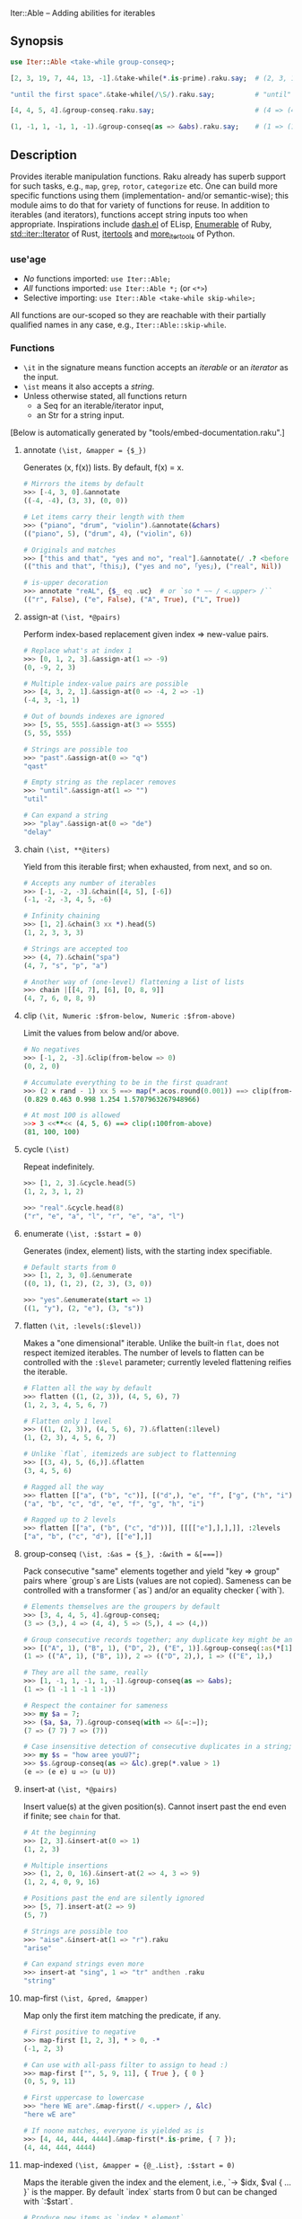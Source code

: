 Iter::Able -- Adding abilities for iterables

** Synopsis
#+begin_src raku
use Iter::Able <take-while group-conseq>;

[2, 3, 19, 7, 44, 13, -1].&take-while(*.is-prime).raku.say;  # (2, 3, 19, 7).Seq

"until the first space".&take-while(/\S/).raku.say;          # "until"

[4, 4, 5, 4].&group-conseq.raku.say;                         # (4 => (4, 4), 5 => (5,), 4 => (4,)).Seq

(1, -1, 1, -1, 1, -1).&group-conseq(as => &abs).raku.say;    # (1 => (1, -1, 1, -1, 1, -1),).Seq

#+end_src

** Description
Provides iterable manipulation functions. Raku already has superb support for such tasks, e.g., =map=, =grep=, =rotor=, =categorize= etc. One can build more specific functions using them (implementation- and/or semantic-wise); this module aims to do that for variety of functions for reuse. In addition to iterables (and iterators), functions accept string inputs too when appropriate. Inspirations include [[https://github.com/magnars/dash.el][dash.el]] of ELisp, [[https://rubydoc.info/stdlib/core/Enumerable][Enumerable]] of Ruby, [[https://doc.rust-lang.org/stable/std/iter/trait.Iterator.html][std::iter::Iterator]] of Rust, [[https://docs.python.org/3/library/itertools.html][itertools]] and [[https://more-itertools.readthedocs.io/en/stable/][more_itertools]] of Python.

*** use'age
+ /No/ functions imported: =use Iter::Able;=
+ /All/ functions imported: =use Iter::Able *;= (or =<*>=)
+ Selective importing: =use Iter::Able <take-while skip-while>;=

All functions are our-scoped so they are reachable with their partially qualified names in any case, e.g., =Iter::Able::skip-while=.

*** Functions
+ =\it= in the signature means function accepts an /iterable/ or an /iterator/ as the input.
+ =\ist= means it also accepts a /string/.
+ Unless otherwise stated, all functions return
  +  a Seq for an iterable/iterator input,
  +  an Str for a string input.
[Below is automatically generated by "tools/embed-documentation.raku".]
  
# START-DOC
**** annotate =(\ist, &mapper = {$_})=
Generates (x, f(x)) lists. By default, f(x) = x.
#+begin_src raku
    # Mirrors the items by default
    >>> [-4, 3, 0].&annotate
    ((-4, -4), (3, 3), (0, 0))

    # Let items carry their length with them
    >>> ("piano", "drum", "violin").&annotate(&chars)
    (("piano", 5), ("drum", 4), ("violin", 6))

    # Originals and matches
    >>> ["this and that", "yes and no", "real"].&annotate(/ .? <before ' and'>/)
    (("this and that", ｢this｣), ("yes and no", ｢yes｣), ("real", Nil))

    # is-upper decoration
    >>> annotate "reAL", {$_ eq .uc}  # or `so * ~~ / <.upper> /``
    (("r", False), ("e", False), ("A", True), ("L", True))
#+end_src

**** assign-at =(\ist, *@pairs)=
Perform index-based replacement given index => new-value pairs.
#+begin_src raku
    # Replace what's at index 1
    >>> [0, 1, 2, 3].&assign-at(1 => -9)
    (0, -9, 2, 3)

    # Multiple index-value pairs are possible
    >>> [4, 3, 2, 1].&assign-at(0 => -4, 2 => -1)
    (-4, 3, -1, 1)

    # Out of bounds indexes are ignored
    >>> [5, 55, 555].&assign-at(3 => 5555)
    (5, 55, 555)

    # Strings are possible too
    >>> "past".&assign-at(0 => "q")
    "qast"

    # Empty string as the replacer removes
    >>> "until".&assign-at(1 => "")
    "util"

    # Can expand a string
    >>> "play".&assign-at(0 => "de")
    "delay"
#+end_src

**** chain =(\ist, **@iters)=
Yield from this iterable first; when exhausted, from next, and so on.
#+begin_src raku
    # Accepts any number of iterables
    >>> [-1, -2, -3].&chain([4, 5], [-6])
    (-1, -2, -3, 4, 5, -6)

    # Infinity chaining
    >>> [1, 2].&chain(3 xx *).head(5)
    (1, 2, 3, 3, 3)

    # Strings are accepted too
    >>> (4, 7).&chain("spa")
    (4, 7, "s", "p", "a")

    # Another way of (one-level) flattening a list of lists
    >>> chain |[[4, 7], [6], [0, 8, 9]]
    (4, 7, 6, 0, 8, 9)
#+end_src

**** clip =(\it, Numeric :$from-below, Numeric :$from-above)=
Limit the values from below and/or above.
#+begin_src raku
    # No negatives
    >>> [-1, 2, -3].&clip(from-below => 0)
    (0, 2, 0)

    # Accumulate everything to be in the first quadrant
    >>> (2 × rand - 1) xx 5 ==> map(*.acos.round(0.001)) ==> clip(from-below => 0, from-above => π / 2)
    (0.829 0.463 0.998 1.254 1.5707963267948966)

    # At most 100 is allowed
    >>> 3 <<**<< (4, 5, 6) ==> clip(:100from-above)
    (81, 100, 100)

#+end_src

**** cycle =(\ist)=
Repeat indefinitely.
#+begin_src raku
    >>> [1, 2, 3].&cycle.head(5)
    (1, 2, 3, 1, 2)

    >>> "real".&cycle.head(8)
    ("r", "e", "a", "l", "r", "e", "a", "l")
#+end_src

**** enumerate =(\ist, :$start = 0)=
Generates (index, element) lists, with the starting index specifiable.
#+begin_src raku
    # Default starts from 0
    >>> [1, 2, 3, 0].&enumerate
    ((0, 1), (1, 2), (2, 3), (3, 0))

    >>> "yes".&enumerate(start => 1)
    ((1, "y"), (2, "e"), (3, "s"))
#+end_src

**** flatten =(\it, :levels(:$level))=
Makes a "one dimensional" iterable. Unlike the built-in =flat=, does not respect itemized iterables. The number of levels to flatten can be controlled with the =:$level= parameter; currently leveled flattening reifies the iterable.
#+begin_src raku
    # Flatten all the way by default
    >>> flatten ((1, (2, 3)), (4, 5, 6), 7)
    (1, 2, 3, 4, 5, 6, 7)

    # Flatten only 1 level
    >>> ((1, (2, 3)), (4, 5, 6), 7).&flatten(:1level)
    (1, (2, 3), 4, 5, 6, 7)

    # Unlike `flat`, itemizeds are subject to flattenning
    >>> [(3, 4), 5, (6,)].&flatten
    (3, 4, 5, 6)

    # Ragged all the way
    >>> flatten [["a", ("b", "c")], [("d",), "e", "f", ["g", ("h", "i")]]]
    ("a", "b", "c", "d", "e", "f", "g", "h", "i")

    # Ragged up to 2 levels
    >>> flatten [["a", ("b", ("c", "d"))], [[[["e"],],],]], :2levels
    ["a", "b", ("c", "d"), [["e"],]]

#+end_src

**** group-conseq =(\ist, :&as = {$_}, :&with = &[===])=
Pack consecutive "same" elements together and yield "key => group" pairs where `group`s are Lists (values are not copied). Sameness can be controlled with a transformer (`as`) and/or an equality checker (`with`).
#+begin_src raku
    # Elements themselves are the groupers by default
    >>> [3, 4, 4, 5, 4].&group-conseq;
    (3 => (3,), 4 => (4, 4), 5 => (5,), 4 => (4,))

    # Group consecutive records together; any duplicate key might be anomaly
    >>> [("A", 1), ("B", 1), ("D", 2), ("E", 1)].&group-conseq(:as(*[1]));
    (1 => (("A", 1), ("B", 1)), 2 => (("D", 2),), 1 => (("E", 1),)

    # They are all the same, really
    >>> [1, -1, 1, -1, 1, -1].&group-conseq(as => &abs);
    (1 => (1 -1 1 -1 1 -1))

    # Respect the container for sameness
    >>> my $a = 7;
    >>> ($a, $a, 7).&group-conseq(with => &[=:=]);
    (7 => (7 7) 7 => (7))

    # Case insensitive detection of consecutive duplicates in a string; typos?
    >>> my $s = "how aree youU?";
    >>> $s.&group-conseq(as => &lc).grep(*.value > 1)
    (e => (e e) u => (u U))
#+end_src

**** insert-at =(\ist, *@pairs)=
Insert value(s) at the given position(s). Cannot insert past the end even if finite; see =chain= for that.
#+begin_src raku
    # At the beginning
    >>> [2, 3].&insert-at(0 => 1)
    (1, 2, 3)

    # Multiple insertions
    >>> (1, 2, 0, 16).&insert-at(2 => 4, 3 => 9)
    (1, 2, 4, 0, 9, 16)

    # Positions past the end are silently ignored
    >>> [5, 7].insert-at(2 => 9)
    (5, 7)

    # Strings are possible too
    >>> "aise".&insert-at(1 => "r").raku
    "arise"

    # Can expand strings even more
    >>> insert-at "sing", 1 => "tr" andthen .raku
    "string"
#+end_src

**** map-first =(\ist, &pred, &mapper)=
Map only the first item matching the predicate, if any.
#+begin_src raku
    # First positive to negative
    >>> map-first [1, 2, 3], * > 0, -*
    (-1, 2, 3)

    # Can use with all-pass filter to assign to head :)
    >>> map-first ["", 5, 9, 11], { True }, { 0 }
    (0, 5, 9, 11)

    # First uppercase to lowercase
    >>> "here WE are".&map-first(/ <.upper> /, &lc)
    "here wE are"

    # If noone matches, everyone is yielded as is
    >>> [4, 44, 444, 4444].&map-first(*.is-prime, { 7 });
    (4, 44, 444, 4444)
#+end_src

**** map-indexed =(\ist, &mapper = {@_.List}, :$start = 0)=
Maps the iterable given the index and the element, i.e., `-> $idx, $val { ... }` is the mapper. By default `index` starts from 0 but can be changed with `:$start`.
#+begin_src raku
    # Produce new items as `index * element`
    >>> [3, 2, 1].&map-indexed(* * *)
    (0, 2, 2)

    # `index + element` as kind of an added ramp and also start from 1
    >>> (4, 7, 12, -3).&map-indexed(* + *, start => 1)
    (5, 9, 16, 1)

    # Even indexed values are zeroed out
    >>> (4, 7, -1).&cycle.&map-indexed({ $^idx %% 2 ?? 0 !! $^val }).head(5)
    (0, 7, 0, 4, 0)

    # Repeat a character as many as its position suggests
    >>> "train".&map-indexed(* Rx *, start => 1)
    ("t", "rr", "aaa", "iiii", "nnnnn")
#+end_src

**** map-last =(\ist, &pred, &mapper)=
Map only the last item matching the predicate, if any.
#+begin_src raku
    # Last negative to positive
    >>> map-last [2, -3, 4, -6, 8], * < 0, -*
    (2, -3, 4, 6, 8)

    # Can use with all-pass filter to change the last element :)
    >>> map-last [3, 4, 7, NaN], { True }, { -1 }
    (3, 4, 7, -1)

    # Last lowercase to uppercase
    >>> "here we are!".&map-last(/ <.lower> /, &uc)
    "here we arE!"

    # If noone matches, everyone is yielded as is
    >>> [57, 91, -13].&map-last(*.is-prime, { 0 });
    (57, 91, -13)
#+end_src

**** map-when =(\ist, &pred, &mapper)=
If an element satisfies the predicate, transform it; else, keep as is.
#+begin_src raku
    # If nonpositive, make it cubed
    >>> [1, -2, 3, 0, 4, -5].&map-when(* <= 0, * ** 3)
    (1, -8, 3, 0, 4, -125)

    # Take the square root only if positive
    >>> (4, -7, 9, 0).&map-when(* > 0, &sqrt)
    (2, -7, 3, 0)

    # Make vowels upper case
    >>> "mixed feelings".&map-when(/:i <[aeiou]>/, &uc).raku
    "mIxEd fEElIngs"

    # Normalize "anomalies"
    >>> (r1 => 7.13, r2 => 6.89, r3 => 7.90, r4 => 6.61).&map-when((*.value - 7).abs >= 0.2, {7})
    (r1 => 7.13, r2 => 6.89, r3 => 7, r4 => 7)
#+end_src

**** replace =(\it, *@pairs)=
Translates values by looking up in the given pairs. All occurences are replaced. Only Numerics and Strings are replaced; for others, see =map-when=. For replacing strings, see the built-in =trans=.
#+begin_src raku
    # Replace a single value
    >>> [1, 2, 3].&replace(2 => 99)
    (1, 99, 3)

    # More than one
    >>> (4, 5, 6, 5, 4).&replace((4, 5) X=> 0)
    (0, 0, 6, 0, 0)

    # Need to quote the LHS of pairs if they are valid identifiers,
    # as they would pass as named arguments otherwise
    >>> ["yes", "no", "both"].&replace("both" => "neither")
    ["yes", "no", "neither"]

    # Unfound LHS values of pairs are silently ignored
    >>> [2, 4, 6, 7].&replace(8 => -8)
    (2, 4, 6, 7)
#+end_src

**** skip-while =(\ist, &pred = {$_})=
Skip (drop) values from the iterable as long as `&pred` holds; once not, start taking values indefinitely.
#+begin_src raku
    # Truthfulness of elements decide to skip or start taking by default
    >>> [4, 8, -1, "", 7, Any, 5, 0].&skip-while.raku
    ("", 7, Any, 5, 0).Seq

    # Skip the falseful ones instead
    >>> [0, "", 7, Any, 4, -5].&skip-while(&not).raku
    (7, Any, 4, -5).Seq

    # Generalized trim-leading
    >>> (NaN, NaN, NaN, 4.6, -7.1, 8.0).&skip-while(* === NaN)
    (4.6 -7.1 8)
#+end_src

**** take-while =(\ist, &pred = {$_})=
Take values from the iterable as long as `&pred` holds; once not, stop.
#+begin_src raku
    # Truthfulness of elements decide take or stop by default
    >>> [1, 2, 3, 0, 4, 5].&take-while
    (1 2 3)

    # Negative value is a sentinel, so take up until that
    >>> (4, 7, 12, -3, 58, 0, 102).&take-while(* >= 0)
    (4 7 12)

    # Until first whitespace
    >>> "until first whitespace".&take-while(/ \S /).raku
    "until"

    # Go till an "anomaly" occurs
    >>> (r1 => 7.13, r2 => 6.89, r3 => 7.90, r4 => 6.81).&take-while((*.value - 7).abs <= 0.2)
    (r1 => 7.13 r2 => 6.89)
#+end_src
# END-DOC

# ** Contribution
# For a new function, there are "module.template" and "tester.template" in tools/; "make-new-fun.raku" is also there and generates a rakumod and a rakutest file for the new function in appropriate directories. Rest is filling in the blanks. Let's say for adding "intersperse" functionality, after forking:

# #+begin_src shell
# $ git clone git@github.com:<your-username>/Iter-Able.git
# $ cd Iter-Able
# $ git checkout -b intersperse
# $ raku tools/make-new-fun.raku
# #+end_src

# "lib/Iter/Able/Intersperse.rakumod" and "t/0x-intersperse.rakutest" are generated and filled in with some boilerplate.

** License
This library is free software; you can redistribute it and/or modify it under the [[https://directory.fsf.org/wiki/License:Artistic-2.0][Artistic License 2.0]].